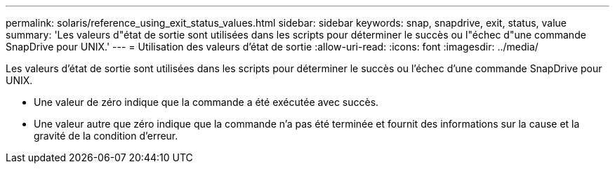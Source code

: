 ---
permalink: solaris/reference_using_exit_status_values.html 
sidebar: sidebar 
keywords: snap, snapdrive, exit, status, value 
summary: 'Les valeurs d"état de sortie sont utilisées dans les scripts pour déterminer le succès ou l"échec d"une commande SnapDrive pour UNIX.' 
---
= Utilisation des valeurs d'état de sortie
:allow-uri-read: 
:icons: font
:imagesdir: ../media/


[role="lead"]
Les valeurs d'état de sortie sont utilisées dans les scripts pour déterminer le succès ou l'échec d'une commande SnapDrive pour UNIX.

* Une valeur de zéro indique que la commande a été exécutée avec succès.
* Une valeur autre que zéro indique que la commande n'a pas été terminée et fournit des informations sur la cause et la gravité de la condition d'erreur.

